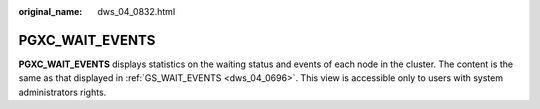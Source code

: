 :original_name: dws_04_0832.html

.. _dws_04_0832:

PGXC_WAIT_EVENTS
================

**PGXC_WAIT_EVENTS** displays statistics on the waiting status and events of each node in the cluster. The content is the same as that displayed in :ref:`GS_WAIT_EVENTS <dws_04_0696>`. This view is accessible only to users with system administrators rights.
